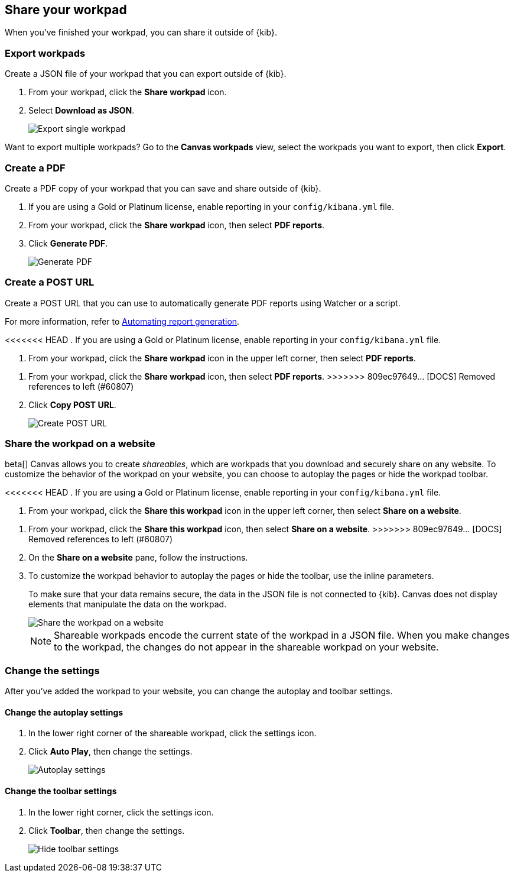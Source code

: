 [role="xpack"]
[[workpad-share-options]]
== Share your workpad

When you've finished your workpad, you can share it outside of {kib}.

[float]
[[export-single-workpad]]
=== Export workpads

Create a JSON file of your workpad that you can export outside of {kib}.

. From your workpad, click the *Share workpad* icon.

. Select *Download as JSON*.
+
[role="screenshot"]
image::images/canvas-export-workpad.png[Export single workpad]

Want to export multiple workpads? Go to the *Canvas workpads* view, select the workpads you want to export, then click *Export*.

[float]
[[create-workpad-pdf]]
=== Create a PDF

Create a PDF copy of your workpad that you can save and share outside of {kib}.

. If you are using a Gold or Platinum license, enable reporting in your `config/kibana.yml` file.

. From your workpad, click the *Share workpad* icon, then select *PDF reports*.

. Click *Generate PDF*.
+
[role="screenshot"]
image::images/canvas-generate-pdf.gif[Generate PDF]

[float]
[[create-workpad-URL]]
=== Create a POST URL

Create a POST URL that you can use to automatically generate PDF reports using Watcher or a script.

For more information, refer to <<automating-report-generation, Automating report generation>>.

<<<<<<< HEAD
. If you are using a Gold or Platinum license, enable reporting in your `config/kibana.yml` file.

. From your workpad, click the *Share workpad* icon in the upper left corner, then select *PDF reports*.
=======
. From your workpad, click the *Share workpad* icon, then select *PDF reports*.
>>>>>>> 809ec97649... [DOCS] Removed references to left (#60807)

. Click *Copy POST URL*.
+
[role="screenshot"]
image::images/canvas-create-URL.gif[Create POST URL]

[float]
[[add-workpad-website]]
=== Share the workpad on a website

beta[] Canvas allows you to create _shareables_, which are workpads that you download and securely share on any website. To customize the behavior of the workpad on your website, you can choose to autoplay the pages or hide the workpad toolbar.

<<<<<<< HEAD
. If you are using a Gold or Platinum license, enable reporting in your `config/kibana.yml` file.

. From your workpad, click the *Share this workpad* icon in the upper left corner, then select *Share on a website*.
=======
. From your workpad, click the *Share this workpad* icon, then select *Share on a website*.
>>>>>>> 809ec97649... [DOCS] Removed references to left (#60807)

. On the *Share on a website* pane, follow the instructions.

. To customize the workpad behavior to autoplay the pages or hide the toolbar, use the inline parameters.
+
To make sure that your data remains secure, the data in the JSON file is not connected to {kib}. Canvas does not display elements that manipulate the data on the workpad.
+
[role="screenshot"]
image::images/canvas-embed_workpad.gif[Share the workpad on a website]
+
NOTE: Shareable workpads encode the current state of the workpad in a JSON file. When you make changes to the workpad, the changes do not appear in the shareable workpad on your website.

[float]
[[change-the-workpad-settings]]
=== Change the settings

After you've added the workpad to your website, you can change the autoplay and toolbar settings.

[float]
[[shareable-workpad-enable-autoplay]]
==== Change the autoplay settings

. In the lower right corner of the shareable workpad, click the settings icon.

. Click *Auto Play*, then change the settings.
+
[role="screenshot"]
image::images/canvas_share_autoplay_480.gif[Autoplay settings]

[float]
[[hide-workpad-toolbar]]
==== Change the toolbar settings

. In the lower right corner, click the settings icon.

. Click *Toolbar*, then change the settings.
+
[role="screenshot"]
image::images/canvas_share_hidetoolbar_480.gif[Hide toolbar settings]
